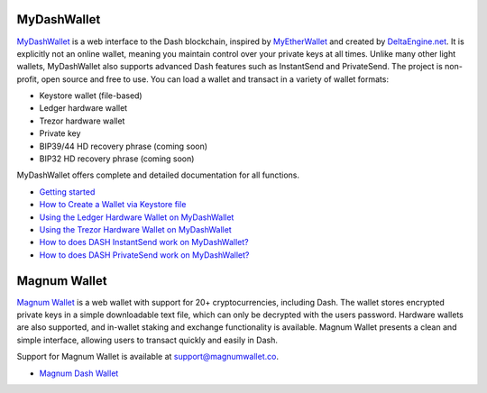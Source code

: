 .. meta::
   :description: MyDashWallet is a secure web wallet for Dash, supporting InstantSend and PrivateSend
   :keywords: dash, mydashwallet, web, wallet, privatesend, instantsend, my dash wallet

.. _dash-web-wallet:

MyDashWallet
============

.. image:: img/mydashwallet.png
   :width: 120px
   :align: right

`MyDashWallet <https://mydashwallet.org/>`_ is a web interface to the
Dash blockchain, inspired by `MyEtherWallet
<https://www.myetherwallet.com>`_ and created by `DeltaEngine.net
<https://deltaengine.net/>`_. It is explicitly not an online wallet,
meaning you maintain control over your private keys at all times. Unlike
many other light wallets, MyDashWallet also supports advanced Dash
features such as InstantSend and PrivateSend. The project is non-profit,
open source and free to use. You can load a wallet and transact in a
variety of wallet formats:

- Keystore wallet (file-based)
- Ledger hardware wallet
- Trezor hardware wallet
- Private key
- BIP39/44 HD recovery phrase (coming soon)
- BIP32 HD recovery phrase (coming soon)

MyDashWallet offers complete and detailed documentation for all functions.

- `Getting started <https://mydashwallet.org/About>`_
- `How to Create a Wallet via Keystore file <https://mydashwallet.org/AboutCreateNewWallet>`_
- `Using the Ledger Hardware Wallet on MyDashWallet <https://mydashwallet.org/AboutLedgerHardwareWallet>`_
- `Using the Trezor Hardware Wallet on MyDashWallet <https://mydashwallet.org/AboutTrezorHardwareWallet>`_
- `How to does DASH InstantSend work on MyDashWallet? <https://mydashwallet.org/AboutInstantSend>`_
- `How to does DASH PrivateSend work on MyDashWallet? <https://mydashwallet.org/AboutPrivateSend>`_


.. image:: img/mydashwallet-start.png
   :width: 400px

.. image:: img/mydashwallet-opened.png
   :width: 400px

.. _magnum-wallet:

Magnum Wallet
=============

.. image:: img/magnum.png
   :width: 120px
   :align: right

`Magnum Wallet <https://magnumwallet.co/>`_ is a web wallet with support
for 20+ cryptocurrencies, including Dash. The wallet stores encrypted
private keys in a simple downloadable text file, which can only be
decrypted with the users password. Hardware wallets are also supported,
and in-wallet staking and exchange functionality is available. Magnum
Wallet presents a clean and simple interface, allowing users to transact
quickly and easily in Dash.

Support for Magnum Wallet is available at 
`support@magnumwallet.co <support@magnumwallet.co>`_.

- `Magnum Dash Wallet <https://app.magnumwallet.co/?coin=dash>`__

.. image:: img/magnum-wallet.png
   :width: 400px
